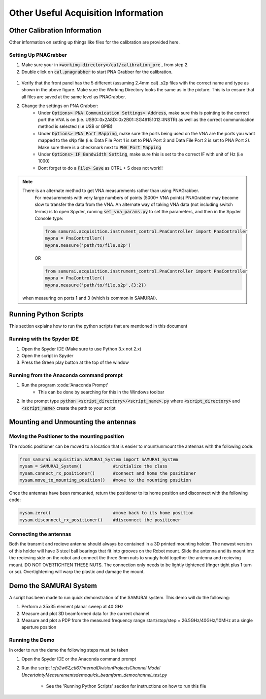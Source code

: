 
Other Useful Acquisition Information
+++++++++++++++++++++++++++++++++++++++

Other Calibration Information 
===============================
Other information on setting up things like files for the calibration are provided here.

.. _Setting Up PNAGrabber:

Setting Up PNAGrabber
-------------------------
#. Make sure your in :code:`<working-directory>/cal/calibration_pre` , from step 2.
#. Double click on :code:`cal.pnagrabber` to start PNA Grabber for the calibration.

 .. image:: ./external_data/cal_pre_pna_grabber_front_page.PNG

#. Verify that the front panel has the 5 different (assuming 2.4mm cal) .s2p files with the correct name and type as shown in the above figure. Make sure the Working Directory looks the same as in the picture. This is to ensure that all files are saved at the same level as PNAGrabber.
#. Change the settings on PNA Grabber:
    * Under :code:`Options> PNA Communication Settings> Address`, make sure this is pointing to the correct port the VNA is on (i.e. USB0::0x2A8D::0x2B01::SG49151012::INSTR)  as well as the correct communication method is selected (i.e USB or GPIB)
    * Under :code:`Options> PNA Port Mapping`, make sure the ports being used on the VNA are the ports you want mapped to the sNp file (i.e: Data File Port 1 is set to PNA Port 3 and Data File Port 2 is set to PNA Port 2). Make sure there is a checkmark next to :code:`PNA Port Mapping`
    * Under :code:`Options> IF Bandwidth Setting`, make sure this is set to the correct IF with unit of Hz (i.e 1000)
    * Dont forget to do a :code:`File> Save` as CTRL + S does not work!!

.. note:: There is an alternate method to get VNA measurements rather than using PNAGrabber. 
         For measurements with very large numbers of points (5000+ VNA points) PNAGrabber may become slow to transfer the data from the VNA.
         An alternate way of taking VNA data (not including switch terms) is to open Spyder, running :code:`set_vna_params.py` to set the parameters,
         and then in the Spyder Console type:

         .. code-block:: python 

            from samurai.acquisition.instrument_control.PnaController import PnaController
            mypna = PnaController()
            mypna.measure('path/to/file.s2p')

         OR 

         .. code-block:: python 

            from samurai.acquisition.instrument_control.PnaController import PnaController
            mypna = PnaController()
            mypna.measure('path/to/file.s2p',{3:2})

        when measuring on ports 1 and 3 (which is common in SAMURAI).


Running Python Scripts
============================

This section explains how to run the python scripts that are mentioned in this document

Running with the Spyder IDE
-----------------------------

1. Open the Spyder IDE (Make sure to use Python 3.x not 2.x)
2. Open the script in Spyder
3. Press the Green play button at the top of the window

Running from the Anaconda command prompt
-----------------------------------------

1. Run the program :code:'Anaconda Prompt'
    - This can be done by searching for this in the Windows toolbar
2. In the prompt type :code:`python <script_directory>/<script_name>.py` where :code:`<script_directory>` and :code:`<script_name>` create the path to your script

Mounting and Unmounting the antennas
==========================================

Moving the Positioner to the mounting position
----------------------------------------------------

The robotic positioner can be moved to a location that is easier to mount/unmount the antennas with the following code:

.. code-block:: python

	from samurai.acquisition.SAMURAI_System import SAMURAI_System
	mysam = SAMURAI_System()            #initialize the class
	mysam.connect_rx_positioner()       #connect and home the positioner
	mysam.move_to_mounting_position()   #move to the mounting position


Once the antennas have been remounted, return the positioner to its home position and disconnect with the following code:

.. code-block:: python

	mysam.zero()                        #move back to its home position
	mysam.disconnect_rx_positioner()    #disconnect the positioner


Connecting the antennas
-----------------------------

Both the transmit and recieve antenna should always be contained in a 3D printed mounting holder. The newest version of this holder will have 3 steel ball bearings that fit into grooves on the Robot mount. Slide the antenna and its mount into the recieving side on the robot and connect the three 3mm nuts to snugly hold together the antenna and recieving mount. DO NOT OVERTIGHTEN THESE NUTS. The connection only needs to be lightly tightened (finger tight plus 1 turn or so). Overtightening will warp the plastic and damage the mount.

Demo the SAMURAI System
===========================

A script has been made to run quick demonstration of the SAMURAI system. This demo will do the following:

1. Perform a 35x35 element planar sweep at 40 GHz
2. Measure and plot 3D beamformed data for the current channel
3. Measure and plot a PDP from the measured frequency range start/stop/step = 26.5GHz/40GHz/10MHz at a single aperture position

Running the Demo
----------------------------

In order to run the demo the following steps must be taken

1. Open the Spyder IDE or the Anaconda command prompt
2. Run the script `\\cfs2w\67_ctl\67Internal\DivisionProjects\Channel Model Uncertainty\Measurements\demo\quick_beamform_demo\channel_test.py`

    - See the 'Running Python Scripts' section for instructions on how to run this file

